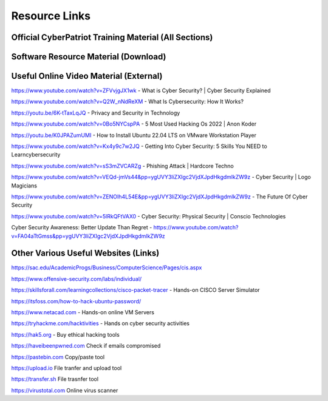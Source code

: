 **Resource Links**
=============================================================

.. image:: https://raw.githubusercontent.com/natt96z/cybersac/main/docs/img/link-building.png


Official CyberPatriot Training Material (All Sections)
~~~~~~~~~~~~~~~~~~~~~~~~~~~~~~~~~~~~~~~~~~~~~~~~~~~~~~~~~~~~~~

.. image:: https://raw.githubusercontent.com/natt96z/cybersac/main/docs/img/Screensho2022-12-16142631.png


.. raw:: html

  <a href="https://drive.google.com/drive/folders/1BsNoljXXMoefJZo5dlee4wuzFmiNcxIN?usp=share_link" target="_blank">View Official Training Material!</a> 
 
 
 
 
 
 
 
 
 
 <------------------->







 
.. raw:: html
 
  <a href="https://drive.google.com/file/d/1wqTU6946gHhOHw5Nzj791wghtyRt0nw3/view?usp=sharing" target="_blank">View Official CyberSAC Flyer!</a> 


Software Resource Material (Download)
~~~~~~~~~~~~~~~~~~~~~~~~~~~~~~~~~~~~~~~~~~~~~~~~~~~~~~~~~~~~~~

.. image:: https://raw.githubusercontent.com/natt96z/cybersac/main/docs/img/Screenshot2022-12-16145525.png

.. raw:: html

  <a href="https://drive.google.com/drive/folders/1OSgeOJkm7d3tgpXJZDgo66usUqQ6AcN7?usp=share_link" target="_blank">Download Resource Software (Windows) </a> 


Useful Online Video Material (External)
~~~~~~~~~~~~~~~~~~~~~~~~~~~~~~~~~~~~~~~~~~~~~~~~~~~~~~~~~~~~

.. image:: https://raw.githubusercontent.com/natt96z/cybersac/main/docs/img/video-camera-icon-set-in-black-and-white-colors-movie-symbol-illustration-vector.jpg


https://www.youtube.com/watch?v=ZFVvjgJX1wk - What is Cyber Security? | Cyber Security Explained

https://www.youtube.com/watch?v=Q2W_nNdReXM - What Is Cybersecurity: How It Works? 

https://youtu.be/6K-tTaxLqJQ - Privacy and Security in Technology

https://www.youtube.com/watch?v=0Bo5NYCspPA - 5 Most Used Hacking Os 2022 | Anon Koder

https://youtu.be/K0JPAZumUMI - How to Install Ubuntu 22.04 LTS on VMware Workstation Player

https://www.youtube.com/watch?v=Kx4y9c7w2JQ - Getting Into Cyber Security: 5 Skills You NEED to Learncybersecurity 

https://www.youtube.com/watch?v=sS3mZVCARZg - Phishing Attack | Hardcore Techno

https://www.youtube.com/watch?v=VEQd-jmVs44&pp=ygUVY3liZXIgc2VjdXJpdHkgdmlkZW9z - Cyber Security | Logo Magicians

https://www.youtube.com/watch?v=ZENOIh4L54E&pp=ygUVY3liZXIgc2VjdXJpdHkgdmlkZW9z - The Future Of Cyber Security 

https://www.youtube.com/watch?v=5lRkQFtVAX0 - Cyber Security: Physical Security | Conscio Technologies

Cyber Security Awareness: Better Update Than Regret - https://www.youtube.com/watch?v=FA04aTtGmss&pp=ygUVY3liZXIgc2VjdXJpdHkgdmlkZW9z  


Other  Various Useful Websites (Links)
~~~~~~~~~~~~~~~~~~~~~~~~~~~~~~~~~~~~~~~~~~~~~~~~~~~~~~~~~~~~~~

https://sac.edu/AcademicProgs/Business/ComputerScience/Pages/cis.aspx

https://www.offensive-security.com/labs/individual/

https://skillsforall.com/learningcollections/cisco-packet-tracer - Hands-on CISCO Server Simulator

https://itsfoss.com/how-to-hack-ubuntu-password/ 

https://www.netacad.com - Hands-on online VM Servers

https://tryhackme.com/hacktivities - Hands on cyber security activities

https://hak5.org - Buy ethical hacking tools 

https://haveibeenpwned.com Check if emails compromised 

https://pastebin.com Copy/paste tool

https://upload.io File tranfer and upload tool

https://transfer.sh File trasnfer tool

https://virustotal.com Online virus scanner
     
